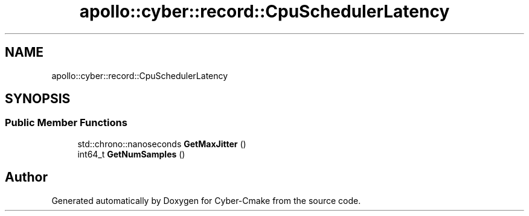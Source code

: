 .TH "apollo::cyber::record::CpuSchedulerLatency" 3 "Thu Aug 31 2023" "Cyber-Cmake" \" -*- nroff -*-
.ad l
.nh
.SH NAME
apollo::cyber::record::CpuSchedulerLatency
.SH SYNOPSIS
.br
.PP
.SS "Public Member Functions"

.in +1c
.ti -1c
.RI "std::chrono::nanoseconds \fBGetMaxJitter\fP ()"
.br
.ti -1c
.RI "int64_t \fBGetNumSamples\fP ()"
.br
.in -1c

.SH "Author"
.PP 
Generated automatically by Doxygen for Cyber-Cmake from the source code\&.
